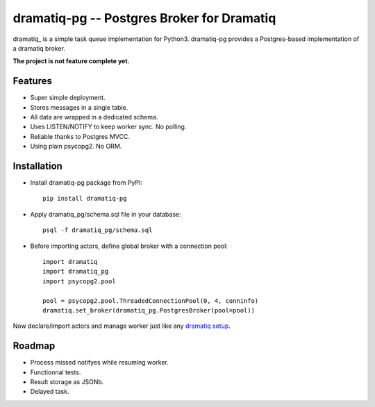=============================================
 dramatiq-pg -- Postgres Broker for Dramatiq
=============================================

dramatiq_ is a simple task queue implementation for Python3. dramatiq-pg
provides a Postgres-based implementation of a dramatiq broker.

**The project is not feature complete yet.**


Features
========

- Super simple deployment.
- Stores messages in a single table.
- All data are wrapped in a dedicated schema.
- Uses LISTEN/NOTIFY to keep worker sync. No polling.
- Reliable thanks to Postgres MVCC.
- Using plain psycopg2. No ORM.


Installation
============

- Install dramatiq-pg package from PyPI::

      pip install dramatiq-pg

- Apply dramatiq_pg/schema.sql file in your database::

      psql -f dramatiq_pg/schema.sql

- Before importing actors, define global broker with a connection pool::

      import dramatiq
      import dramatiq_pg
      import psycopg2.pool

      pool = psycopg2.pool.ThreadedConnectionPool(0, 4, conninfo)
      dramatiq.set_broker(dramatiq_pg.PostgresBroker(pool=pool))

Now declare/import actors and manage worker just like any `dramatiq setup
<https://dramatiq.io/guide.html>`_.


Roadmap
=======

- Process missed notifyes while resuming worker.
- Functionnal tests.
- Result storage as JSONb.
- Delayed task.


.. _dramatiq:: https://dramatiq.io/
